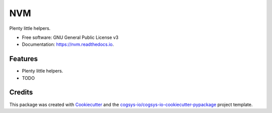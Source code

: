 ===
NVM
===

.. image:: https://img.shields.io/pypi/v/nvm
   :target: https://pypi.python.org/pypi/nvm
   :alt: PyPI Version

.. image:: https://readthedocs.org/projects/nvm/badge/?version=latest
   :target: https://nvm.readthedocs.io/en/latest
   :alt: Documentation Status

.. image:: https://img.shields.io/pypi/l/nvm?color=blue
   :target: https://github.com/cogsys-io/nvm/blob/master/LICENSE
   :alt: License

.. image:: https://img.shields.io/github/actions/workflow/status/cogsys-io/nvm/build-main.yml
   :alt: GitHub Workflow (Build Main) Status
   :target: https://github.com/cogsys-io/nvm


Plenty little helpers.


* Free software: GNU General Public License v3
* Documentation: https://nvm.readthedocs.io.


Features
--------

* Plenty little helpers.
* TODO

Credits
-------

This package was created with Cookiecutter_ and the `cogsys-io/cogsys-io-cookiecutter-pypackage`_ project template.

.. _Cookiecutter: https://github.com/cookiecutter/cookiecutter
.. _`cogsys-io/cogsys-io-cookiecutter-pypackage`: https://github.com/cogsys-io/cogsys-io-cookiecutter-pypackage

